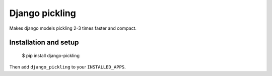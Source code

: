 Django pickling
===============

Makes django models pickling 2-3 times faster and compact.


Installation and setup
----------------------

    $ pip install django-pickling

Then add ``django_pickling`` to your ``INSTALLED_APPS``.
